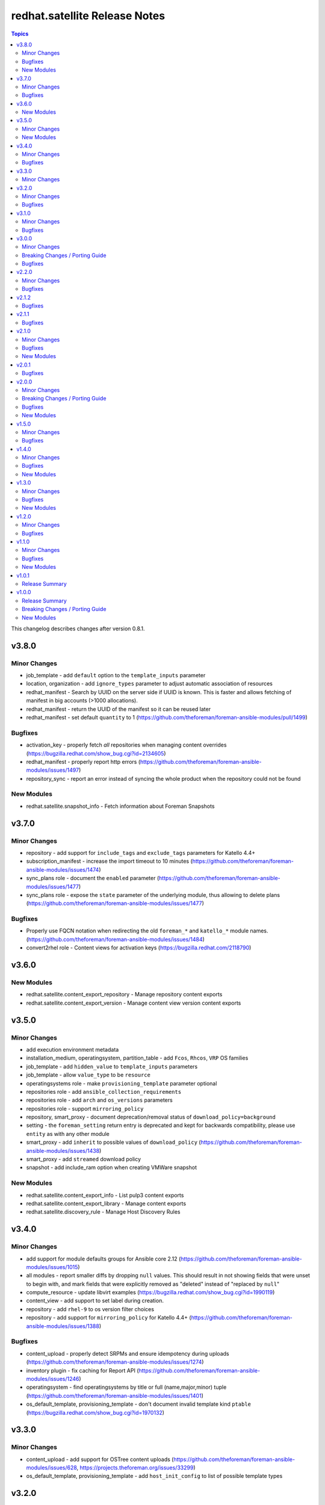 ================================
redhat.satellite Release Notes
================================

.. contents:: Topics

This changelog describes changes after version 0.8.1.

v3.8.0
======

Minor Changes
-------------

- job_template - add ``default`` option to the ``template_inputs`` parameter
- location, organization - add ``ignore_types`` parameter to adjust automatic association of resources
- redhat_manifest - Search by UUID on the server side if UUID is known. This is faster and allows fetching of manifest in big accounts (>1000 allocations).
- redhat_manifest - return the UUID of the manifest so it can be reused later
- redhat_manifest - set default ``quantity`` to 1 (https://github.com/theforeman/foreman-ansible-modules/pull/1499)

Bugfixes
--------

- activation_key - properly fetch *all* repositories when managing content overrides (https://bugzilla.redhat.com/show_bug.cgi?id=2134605)
- redhat_manifest - properly report http errors (https://github.com/theforeman/foreman-ansible-modules/issues/1497)
- repository_sync - report an error instead of syncing the whole product when the repository could not be found

New Modules
-----------

- redhat.satellite.snapshot_info - Fetch information about Foreman Snapshots

v3.7.0
======

Minor Changes
-------------

- repository - add support for ``include_tags`` and ``exclude_tags`` parameters for Katello 4.4+
- subscription_manifest - increase the import timeout to 10 minutes (https://github.com/theforeman/foreman-ansible-modules/issues/1474)
- sync_plans role - document the ``enabled`` parameter (https://github.com/theforeman/foreman-ansible-modules/issues/1477)
- sync_plans role - expose the ``state`` parameter of the underlying module, thus allowing to delete plans (https://github.com/theforeman/foreman-ansible-modules/issues/1477)

Bugfixes
--------

- Properly use FQCN notation when redirecting the old ``foreman_*`` and ``katello_*`` module names. (https://github.com/theforeman/foreman-ansible-modules/issues/1484)
- convert2rhel role - Content views for activation keys (https://bugzilla.redhat.com/2118790)

v3.6.0
======

New Modules
-----------

- redhat.satellite.content_export_repository - Manage repository content exports
- redhat.satellite.content_export_version - Manage content view version content exports

v3.5.0
======

Minor Changes
-------------

- add execution environment metadata
- installation_medium, operatingsystem, partition_table - add ``Fcos``, ``Rhcos``, ``VRP`` OS families
- job_template - add ``hidden_value`` to ``template_inputs`` parameters
- job_template - allow ``value_type`` to be ``resource``
- operatingsystems role - make ``provisioning_template`` parameter optional
- repositories role - add ``ansible_collection_requirements``
- repositories role - add ``arch`` and ``os_versions`` parameters
- repositories role - support ``mirroring_policy``
- repository, smart_proxy - document deprecation/removal status of ``download_policy=background``
- setting - the ``foreman_setting`` return entry is deprecated and kept for backwards compatibility, please use ``entity`` as with any other module
- smart_proxy - add ``inherit`` to possible values of ``download_policy`` (https://github.com/theforeman/foreman-ansible-modules/issues/1438)
- smart_proxy - add ``streamed`` download policy
- snapshot - add include_ram option when creating VMWare snapshot

New Modules
-----------

- redhat.satellite.content_export_info - List pulp3 content exports
- redhat.satellite.content_export_library - Manage content exports
- redhat.satellite.discovery_rule - Manage Host Discovery Rules

v3.4.0
======

Minor Changes
-------------

- add support for module defaults groups for Ansible core 2.12 (https://github.com/theforeman/foreman-ansible-modules/issues/1015)
- all modules - report smaller diffs by dropping ``null`` values. This should result in not showing fields that were unset to begin with, and mark fields that were explicitly removed as "deleted" instead of "replaced by ``null``"
- compute_resource - update libvirt examples (https://bugzilla.redhat.com/show_bug.cgi?id=1990119)
- content_view - add support to set label during creation.
- repository - add ``rhel-9`` to os version filter choices
- repository - add support for ``mirroring_policy`` for Katello 4.4+ (https://github.com/theforeman/foreman-ansible-modules/issues/1388)

Bugfixes
--------

- content_upload - properly detect SRPMs and ensure idempotency during uploads (https://github.com/theforeman/foreman-ansible-modules/issues/1274)
- inventory plugin - fix caching for Report API (https://github.com/theforeman/foreman-ansible-modules/issues/1246)
- operatingsystem - find operatingsystems by title or full (name,major,minor) tuple (https://github.com/theforeman/foreman-ansible-modules/issues/1401)
- os_default_template, provisioning_template - don't document invalid template kind ``ptable`` (https://bugzilla.redhat.com/show_bug.cgi?id=1970132)

v3.3.0
======

Minor Changes
-------------

- content_upload - add support for OSTree content uploads (https://github.com/theforeman/foreman-ansible-modules/issues/628, https://projects.theforeman.org/issues/33299)
- os_default_template, provisioning_template - add ``host_init_config`` to list of possible template types

v3.2.0
======

Minor Changes
-------------

- new ``auth_sources_ldap`` role to manage LDAP authentication sources

Bugfixes
--------

- content_upload - clarify that ``src`` refers to a remote file (https://bugzilla.redhat.com/show_bug.cgi?id=2055416)

v3.1.0
======

Minor Changes
-------------

- Warn if the user tries to use a plain HTTP server URL and fail if the URL is neither HTTPS nor HTTP.
- new ``compute_profiles`` role to manage compute profiles
- new ``compute_resources`` role to manage compute resources
- new ``content_view_publish`` role to publish a list of content views (https://github.com/theforeman/foreman-ansible-modules/issues/1209)
- new ``domains`` role to manage domains
- new ``operatingsystems`` role to manage operating systems
- new ``provisioning_templates`` role to manage provisioning templates
- new ``settings`` role to manage settings
- new ``subnets`` role to manage subnets
- repository - new ``download_concurrency`` parameter (https://github.com/theforeman/foreman-ansible-modules/issues/1273)

Bugfixes
--------

- callback plugin - include timezone information in the callback reported data (https://github.com/theforeman/foreman-ansible-modules/issues/1171)
- hostgroup, location - don't fail when trying to delete a Hostgroup or Location where the parent is already absent
- inventory plugin - fetch *all* facts, not only the first 250, when using the old Hosts API

v3.0.0
======

Minor Changes
-------------

- Add a role `convert2rhel` to perform setup for converting systems to RHEL
- inventory plugin - enable certificate validation by default
- repository - add ``arch`` parameter to limit architectures of the repository (https://github.com/theforeman/foreman-ansible-modules/issues/1265)

Breaking Changes / Porting Guide
--------------------------------

- Set use_reports_api default value to true for the inventory plugin
- Support for Ansible 2.8 is removed

Bugfixes
--------

- host, hostgroup - fix updating puppetclasses while also updating description (or other string-like attributes) (https://github.com/theforeman/foreman-ansible-modules/issues/1231)

v2.2.0
======

Minor Changes
-------------

- repository - add support for filtering repositories by OS version based on API feature apidoc/v2/repositories/create.html

Bugfixes
--------

- host, hostgroup - don't accidentally duplicate ``kt_activation_keys`` param (https://github.com/theforeman/foreman-ansible-modules/issues/1268)

v2.1.2
======

Bugfixes
--------

- activation_key - submit organization_id when querying subs, required for Katello 4.1
- content_view_version_cleanup - sort content view versions before deleting (https://github.com/RedHatSatellite/satellite-ansible-collection/issues/30, https://bugzilla.redhat.com/show_bug.cgi?id=1980274)
- content_view_version_cleanup role - properly clean up when users set keep=0 (https://bugzilla.redhat.com/show_bug.cgi?id=1974314)
- host, compute_profile - when resolving cluster and other values in vm_attrs, compare them as strings (https://github.com/theforeman/foreman-ansible-modules/issues/1245)
- subscription_info - mark ``organization`` parameter as required, to match Katello

v2.1.1
======

Bugfixes
--------

- external_usergroup - always lookup the ID of the usergroup, instead of passing the name to the API (https://bugzilla.redhat.com/show_bug.cgi?id=1967649)
- host, hostgroup - don't override already set parameters when passing an activation key only (and vice versa) (https://bugzilla.redhat.com/show_bug.cgi?id=1967904)

v2.1.0
======

Minor Changes
-------------

- Add a domain_info module
- Add a hostgroups role (https://github.com/theforeman/foreman-ansible-modules/issues/1116)
- Add a role `content_rhel` to perform basic setup for registering and syncing RHEL content hosts
- Add content credentials role
- callback plugin - collect facts during the run, merge them correctly and upload them once at the end
- compute_resource - add ``cloud`` param for the AzureRm provider, to select which Azure cloud to use
- compute_resource - add ``sub_id`` parameter for handling the Azure Subscription ID instead of the ``user`` parameter
- host - Add ``Redfish`` to list of possible BMC providers of an interface
- host, compute_profile - look up the correct id for storage pods and domains given as part of ``volumes_attributes`` (https://bugzilla.redhat.com/show_bug.cgi?id=1885234)
- hostgroup - add a ``ansible_roles`` parameter (https://github.com/theforeman/foreman-ansible-modules/issues/1123)
- new ``content_views`` role to manage content views (https://github.com/theforeman/foreman-ansible-modules/issues/1111)
- new ``organizations`` role to manage organizations (https://github.com/theforeman/foreman-ansible-modules/issues/1109)
- subnet - add ``bmc_proxy`` parameter to configure BMC proxies for subnets

Bugfixes
--------

- host - pass the right image id to the compute resource when creating a host (https://github.com/theforeman/foreman-ansible-modules/issues/1160, https://bugzilla.redhat.com/show_bug.cgi?id=1911670)

New Modules
-----------

- redhat.satellite.content_view_info - Fetch information about Content Views
- redhat.satellite.content_view_version_info - Fetch information about Content Views
- redhat.satellite.domain_info - Fetch information about Domains
- redhat.satellite.host_errata_info - Fetch information about Host Errata
- redhat.satellite.repository_set_info - Fetch information about Red Hat Repositories
- redhat.satellite.setting_info - Fetch information about Settings
- redhat.satellite.subnet_info - Fetch information about Subnets
- redhat.satellite.subscription_info - Fetch information about Subscriptions

v2.0.1
======

Bugfixes
--------

- host - don't filter ``false`` values for ``interfaces_attributes`` (https://github.com/theforeman/foreman-ansible-modules/issues/1148)
- host_info, repository_info - correctly fetch all entities when neither ``name`` nor ``search`` is set
- host_info, repository_info - enforce mutual exclusivity of ``name`` and ``search``

v2.0.0
======

Minor Changes
-------------

- Add a role `activation_keys` to manage activation keys
- Add a role `lifecycle_environments` to manage lifecycle environments
- Add a role `repositories` to manage products, repositories, and repository_sets
- Add a role `sync_plans` to manage sync plans
- activation_key - add support for selecting subscriptions by ``upstream_pool_id``
- compute_resource - add ``set_console_password``, ``keyboard_layout`` and ``public_key`` parameters (https://github.com/theforeman/foreman-ansible-modules/issues/1052)
- host - clarify that ``owner`` refers to a users login, not their full name (https://github.com/theforeman/foreman-ansible-modules/issues/1045)
- host - look up the correct network id for a network given as part of ``interfaces_attributes`` (https://github.com/theforeman/foreman-ansible-modules/issues/1104)
- host, hostgroup - add ``activation_keys`` parameter to ease configuring activation keys for deploments

Breaking Changes / Porting Guide
--------------------------------

- All role variables are now prefixed with ``foreman_`` to avoid clashes with similarly named variables from roles outside this collection.

Bugfixes
--------

- content_view_version - make the ``version`` parameter not fail when the version was entered without a minor part (https://github.com/theforeman/foreman-ansible-modules/issues/1087)
- host - allow moving hosts between Organizations and Locations (https://bugzilla.redhat.com/show_bug.cgi?id=1901716)
- host - fix subnet/domain assignment when multiple interfaces are defined (https://github.com/theforeman/foreman-ansible-modules/issues/1095)
- host, hostgroup - select kickstart_repository based on lifecycle_environment and content_view if those are set (https://github.com/theforeman/foreman-ansible-modules/issues/1090, https://bugzilla.redhat.com/1915872)
- resource_info - correctly show the exact resource when passing ``id`` in ``params``

New Modules
-----------

- redhat.satellite.host_info - Fetch information about Hosts
- redhat.satellite.puppetclasses_import - Import Puppet Classes from a Proxy
- redhat.satellite.repository_info - Fetch information about Repositories

v1.5.0
======

Minor Changes
-------------

- content_upload - use ``to_native`` to decode RPM headers if needed (RPM 4.15+ returns strings)
- content_view_version - provide examples how to obtain detailed information about content view versions (https://bugzilla.redhat.com/show_bug.cgi?id=1868145)
- content_view_version_cleanup - new role for cleaning up unused content view versions (https://github.com/theforeman/foreman-ansible-modules/issues/497)
- host - allow management of interfaces (https://github.com/theforeman/foreman-ansible-modules/issues/757)
- inventory plugin - add support for the Report API present in Foreman 1.24 and later
- inventory plugin - allow to compose the ``inventory_hostname`` (https://github.com/theforeman/foreman-ansible-modules/issues/1070)
- manifest - new role for easier handling of subscription manifest workflows
- subnet - add new ``externalipam_group`` parameter
- update vendored ``apypie`` to 0.3.2

Bugfixes
--------

- content_upload - Fix upload of files bigger than 2MB in Pulp3-based setups (https://github.com/theforeman/foreman-ansible-modules/issues/1043)
- job_invocation - properly submit ``ssh``, ``recurrence``, ``scheduling`` and ``concurrency_control`` to the server
- repository - don't emit a false warning about ``organization_id`` not being supported by the server (https://github.com/theforeman/foreman-ansible-modules/issues/1055)
- repository_set, repository - clarify documentation which module should be used for Red Hat Repositories (https://github.com/theforeman/foreman-ansible-modules/issues/1059)

v1.4.0
======

Minor Changes
-------------

- global_parameter - allow to set hidden flag (https://github.com/theforeman/foreman-ansible-modules/issues/1024)
- job_template - stricter validation of ``template_inputs`` sub-options
- redhat_manifest - allow configuring content access mode (https://github.com/theforeman/foreman-ansible-modules/issues/820)
- subnet - verify the server has the ``remote_execution`` plugin when specifying ``remote_execution_proxies``
- the ``apypie`` library is vendored inside the collection, so users only have to install ``requests`` manually now.

Bugfixes
--------

- Don't try to update an entity, if only parameters that aren't supported by the server are detected as changed. (https://github.com/theforeman/foreman-ansible-modules/issues/975)
- allow to pass an empty string when refering to entities, thus unsetting the value (https://github.com/theforeman/foreman-ansible-modules/issues/969)
- compute_profile - don't fail when trying to update compute attributes of a profile (https://github.com/theforeman/foreman-ansible-modules/issues/997)
- host, hostgroup - support ``None`` as the ``pxe_loader`` (https://github.com/theforeman/foreman-ansible-modules/issues/971)
- job_template - don't fail when trying to update template_inputs
- os_default_template - document possible template kind choices (https://bugzilla.redhat.com/show_bug.cgi?id=1889952)
- smart_class_parameters - don't fail when trying to update override_values

New Modules
-----------

- redhat.satellite.job_invocation - Invoke Remote Execution Jobs
- redhat.satellite.smart_proxy - Manage Smart Proxies

v1.3.0
======

Minor Changes
-------------

- external_usergroup - rename the ``auth_source_ldap`` parameter to ``auth_source`` (``auth_source_ldap`` is still supported via an alias)
- server URL and credentials can now also be specified using environment variables (https://github.com/theforeman/foreman-ansible-modules/issues/837)
- subnet - add support for external IPAM (https://github.com/theforeman/foreman-ansible-modules/issues/966)

Bugfixes
--------

- content_view - remove CVs from lifecycle environments before deleting them (https://bugzilla.redhat.com/show_bug.cgi?id=1875314)
- external_usergroup - support non-LDAP external groups (https://github.com/theforeman/foreman-ansible-modules/issues/956)
- host - properly scope image lookups by the compute resource (https://bugzilla.redhat.com/show_bug.cgi?id=1878693)
- inventory plugin - include empty parent groups in the inventory (https://github.com/theforeman/foreman-ansible-modules/issues/919)

New Modules
-----------

- redhat.satellite.status_info - Get status info

v1.2.0
======

Minor Changes
-------------

- compute_resource - added ``caching_enabled`` option for VMware compute resources
- domain, host, hostgroup, operatingsystem, subnet - manage parameters in a single API call (https://bugzilla.redhat.com/show_bug.cgi?id=1855008)
- host - add ``compute_attributes`` parameter to module (https://bugzilla.redhat.com/show_bug.cgi?id=1871815)
- provisioning_template - update list of possible template kinds (https://bugzilla.redhat.com/show_bug.cgi?id=1871978)
- repository - update supported parameters (https://github.com/theforeman/foreman-ansible-modules/issues/935)

Bugfixes
--------

- image - fix quoting of search values (https://github.com/theforeman/foreman-ansible-modules/issues/927)

v1.1.0
======

Minor Changes
-------------

- activation_key - add ``description`` parameter (https://github.com/theforeman/foreman-ansible-modules/issues/915)
- callback plugin - add reporter to report logs sent to Foreman (https://github.com/theforeman/foreman-ansible-modules/issues/836)
- document return values of modules (https://github.com/theforeman/foreman-ansible-modules/pull/901)
- inventory plugin - allow to control batch size when pulling hosts from Foreman (https://github.com/theforeman/foreman-ansible-modules/pull/865)
- subnet - Require mask/cidr only on ipv4 (https://github.com/theforeman/foreman-ansible-modules/issues/878)

Bugfixes
--------

- inventory plugin - fix want_params handling (https://github.com/theforeman/foreman-ansible-modules/issues/847)

New Modules
-----------

- redhat.satellite.http_proxy - Manage HTTP Proxies

v1.0.1
======

Release Summary
---------------

Documentation fixes to reflect the correct module names.


v1.0.0
======

Release Summary
---------------

This is the first stable release of the ``redhat.satellite`` collection.


Breaking Changes / Porting Guide
--------------------------------

- All modules were renamed to drop the ``foreman_`` and ``katello_`` prefixes.
  Additionally to the prefix removal, the following modules were further ranamed:

  * katello_upload to content_upload
  * katello_sync to repository_sync
  * katello_manifest to subscription_manifest
  * foreman_search_facts to resource_info
  * foreman_ptable to partition_table
  * foreman_model to hardware_model
  * foreman_environment to puppet_environment

New Modules
-----------

- redhat.satellite.activation_key - Manage Activation Keys
- redhat.satellite.architecture - Manage Architectures
- redhat.satellite.auth_source_ldap - Manage LDAP Authentication Sources
- redhat.satellite.bookmark - Manage Bookmarks
- redhat.satellite.compute_attribute - Manage Compute Attributes
- redhat.satellite.compute_profile - Manage Compute Profiles
- redhat.satellite.compute_resource - Manage Compute Resources
- redhat.satellite.config_group - Manage (Puppet) Config Groups
- redhat.satellite.content_credential - Manage Content Credentials
- redhat.satellite.content_upload - Upload content to a repository
- redhat.satellite.content_view - Manage Content Views
- redhat.satellite.content_view_filter - Manage Content View Filters
- redhat.satellite.content_view_version - Manage Content View Versions
- redhat.satellite.domain - Manage Domains
- redhat.satellite.external_usergroup - Manage External User Groups
- redhat.satellite.global_parameter - Manage Global Parameters
- redhat.satellite.hardware_model - Manage Hardware Models
- redhat.satellite.host - Manage Hosts
- redhat.satellite.host_collection - Manage Host Collections
- redhat.satellite.host_power - Manage Power State of Hosts
- redhat.satellite.hostgroup - Manage Hostgroups
- redhat.satellite.image - Manage Images
- redhat.satellite.installation_medium - Manage Installation Media
- redhat.satellite.job_template - Manage Job Templates
- redhat.satellite.lifecycle_environment - Manage Lifecycle Environments
- redhat.satellite.location - Manage Locations
- redhat.satellite.operatingsystem - Manage Operating Systems
- redhat.satellite.organization - Manage Organizations
- redhat.satellite.os_default_template - Manage Default Template Associations To Operating Systems
- redhat.satellite.partition_table - Manage Partition Table Templates
- redhat.satellite.product - Manage Products
- redhat.satellite.provisioning_template - Manage Provisioning Templates
- redhat.satellite.puppet_environment - Manage Puppet Environments
- redhat.satellite.realm - Manage Realms
- redhat.satellite.redhat_manifest - Interact with a Red Hat Satellite Subscription Manifest
- redhat.satellite.repository - Manage Repositories
- redhat.satellite.repository_set - Enable/disable Repositories in Repository Sets
- redhat.satellite.repository_sync - Sync a Repository or Product
- redhat.satellite.resource_info - Gather information about resources
- redhat.satellite.role - Manage Roles
- redhat.satellite.scap_content - Manage SCAP content
- redhat.satellite.scap_tailoring_file - Manage SCAP Tailoring Files
- redhat.satellite.scc_account - Manage SUSE Customer Center Accounts
- redhat.satellite.scc_product - Subscribe SUSE Customer Center Account Products
- redhat.satellite.setting - Manage Settings
- redhat.satellite.smart_class_parameter - Manage Smart Class Parameters
- redhat.satellite.snapshot - Manage Snapshots
- redhat.satellite.subnet - Manage Subnets
- redhat.satellite.subscription_manifest - Manage Subscription Manifests
- redhat.satellite.sync_plan - Manage Sync Plans
- redhat.satellite.templates_import - Sync Templates from a repository
- redhat.satellite.user - Manage Users
- redhat.satellite.usergroup - Manage User Groups

